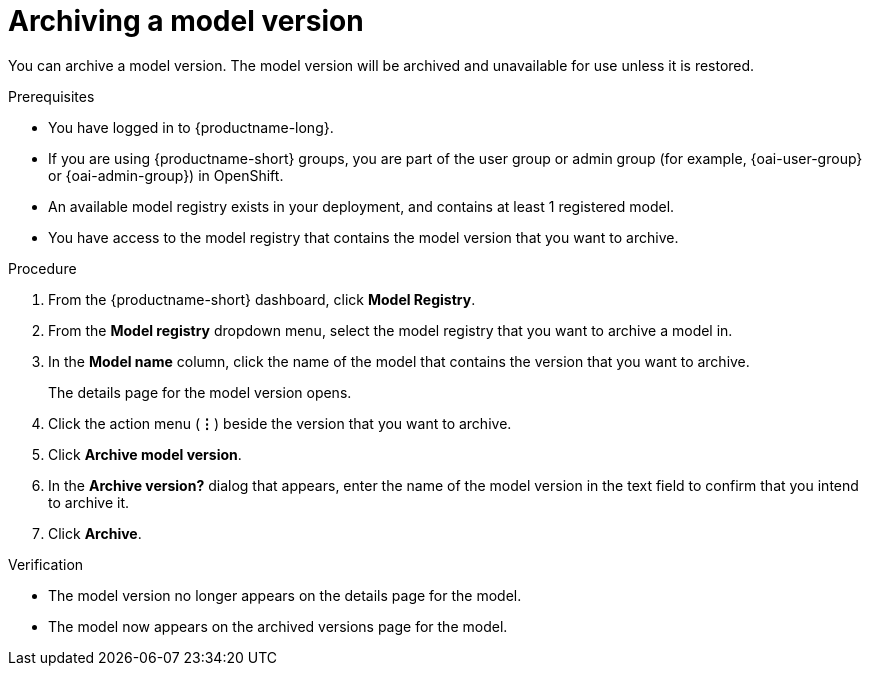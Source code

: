 :_module-type: PROCEDURE

[id="archiving-a-model-version_{context}"]
= Archiving a model version

[role='_abstract']
You can archive a model version. The model version will be archived and unavailable for use unless it is restored.

.Prerequisites
* You have logged in to {productname-long}.
ifndef::upstream[]
* If you are using {productname-short} groups, you are part of the user group or admin group (for example, {oai-user-group} or {oai-admin-group}) in OpenShift.
endif::[]
ifdef::upstream[]
* If you are using {productname-short} groups, you are part of the user group or admin group (for example, {odh-user-group} or {odh-admin-group}) in OpenShift.
endif::[]
* An available model registry exists in your deployment, and contains at least 1 registered model.
* You have access to the model registry that contains the model version that you want to archive.

.Procedure
. From the {productname-short} dashboard, click *Model Registry*.
. From the *Model registry* dropdown menu, select the model registry that you want to archive a model in.
. In the *Model name* column, click the name of the model that contains the version that you want to archive.
+
The details page for the model version opens.
. Click the action menu (*&#8942;*) beside the version that you want to archive.
. Click *Archive model version*.
. In the *Archive version?* dialog that appears, enter the name of the model version in the text field to confirm that you intend to archive it.
. Click *Archive*.

.Verification
* The model version no longer appears on the details page for the model.
* The model now appears on the archived versions page for the model.

// [role="_additional-resources"]
// .Additional resources
// * TODO or delete
